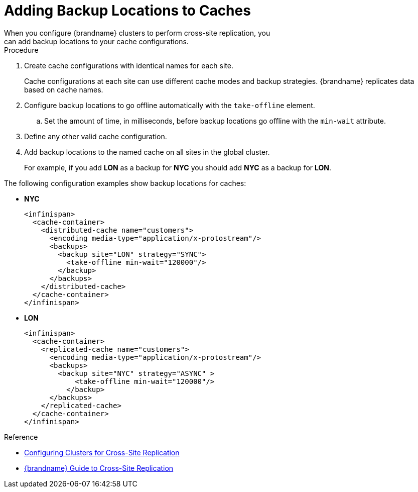 [id='adding_backup_locations-{context}']
= Adding Backup Locations to Caches
When you configure {brandname} clusters to perform cross-site replication, you
can add backup locations to your cache configurations.

.Procedure

. Create cache configurations with identical names for each site.
+
Cache configurations at each site can use different cache modes and backup
strategies. {brandname} replicates data based on cache names.
+
. Configure backup locations to go offline automatically with the `take-offline` element.
.. Set the amount of time, in milliseconds, before backup locations go offline with the `min-wait` attribute.
. Define any other valid cache configuration.
. Add backup locations to the named cache on all sites in the global cluster.
+
For example, if you add **LON** as a backup for **NYC** you should add **NYC**
as a backup for **LON**.

The following configuration examples show backup locations for caches:

* **NYC**
+
[source,xml,options="nowrap",subs=attributes+]
----
<infinispan>
  <cache-container>
    <distributed-cache name="customers">
      <encoding media-type="application/x-protostream"/>
      <backups>
        <backup site="LON" strategy="SYNC">
          <take-offline min-wait="120000"/>
        </backup>
      </backups>
    </distributed-cache>
  </cache-container>
</infinispan>
----

* **LON**
+
[source,xml,options="nowrap",subs=attributes+]
----
<infinispan>
  <cache-container>
    <replicated-cache name="customers">
      <encoding media-type="application/x-protostream"/>
      <backups>
        <backup site="NYC" strategy="ASYNC" >
            <take-offline min-wait="120000"/>
          </backup>
      </backups>
    </replicated-cache>
  </cache-container>
</infinispan>
----

.Reference

* link:#configuring_sites-xsite[Configuring Clusters for Cross-Site Replication]
* link:{xsite_docs}[{brandname} Guide to Cross-Site Replication]
